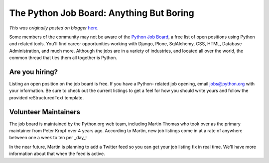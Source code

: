 .. post:: 2010-08-26
   :tags: post, legacy-blogger
   :author: Python Software Foundation
   :category: Legacy
   :location: World
   :language: en

The Python Job Board: Anything But Boring
=========================================

*This was originally posted on blogger* `here <https://pyfound.blogspot.com/2010/08/python-job-board-anything-but-boring.html>`_.

Some members of the community may not be aware of the `Python Job
Board <http://www.python.org/community/jobs/>`_, a free list of open positions
using Python and related tools. You'll find career opportunities working with
Django, Plone, SqlAlchemy, CSS, HTML, Database Administration, and much more.
Although the jobs are in a variety of industries, and located all over the
world, the common thread that ties them all together is Python.

Are you hiring?
^^^^^^^^^^^^^^^

Listing an open position on the job board is free. If you have a Python-
related job opening, email `jobs@python.org <mailto:jobs@python.org>`_ with your
information. Be sure to check out the current listings to get a feel for how
you should write yours and follow the provided reStructuredText template.

Volunteer Maintainers
^^^^^^^^^^^^^^^^^^^^^

The job board is maintained by the Python.org web team, including Martin
Thomas who took over as the primary maintainer from Peter Kropf over 4 years
ago. According to Martin, new job listings come in at a rate of anywhere
between one a week to ten per _day_!

In the near future, Martin is planning to add a Twitter feed so you can get
your job listing fix in real time. We'll have more information about that when
the feed is active.

